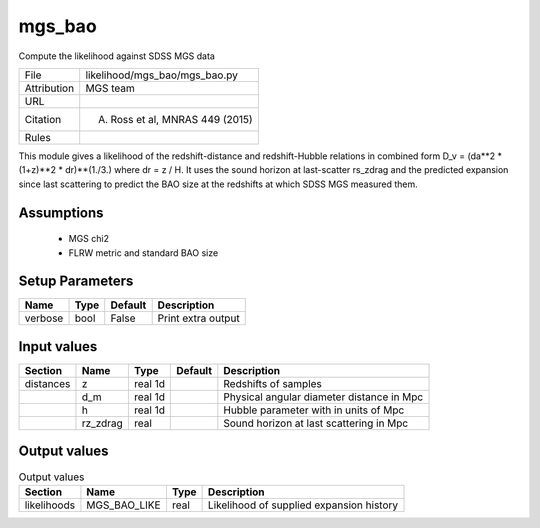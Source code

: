 mgs_bao
================================================

Compute the likelihood against SDSS MGS data

.. list-table::
    
   * - File
     - likelihood/mgs_bao/mgs_bao.py
   * - Attribution
     - MGS team
   * - URL
     - 
   * - Citation
     - A. Ross et al, MNRAS 449 (2015)
   * - Rules
     -


This module gives a likelihood of the redshift-distance and redshift-Hubble
relations in combined form D_v = (da**2 * (1+z)**2 * dr)**(1./3.) 
where dr = z / H. It uses the sound horizon at last-scatter rs_zdrag and 
the predicted expansion since last scattering to predict the BAO size
at the redshifts at which SDSS MGS measured them.


Assumptions
-----------

 - MGS chi2
 - FLRW metric and standard BAO size



Setup Parameters
----------------

.. list-table::
   :header-rows: 1

   * - Name
     - Type
     - Default
     - Description

   * - verbose
     - bool
     - False
     - Print extra output


Input values
----------------

.. list-table::
   :header-rows: 1

   * - Section
     - Name
     - Type
     - Default
     - Description

   * - distances
     - z
     - real 1d
     - 
     - Redshifts of samples
   * - 
     - d_m
     - real 1d
     - 
     - Physical angular diameter distance in Mpc
   * - 
     - h
     - real 1d
     - 
     - Hubble parameter with in units of Mpc
   * - 
     - rz_zdrag
     - real
     - 
     - Sound horizon at last scattering in Mpc


Output values
----------------


.. list-table:: Output values
   :header-rows: 1

   * - Section
     - Name
     - Type
     - Description

   * - likelihoods
     - MGS_BAO_LIKE
     - real
     - Likelihood of supplied expansion history


